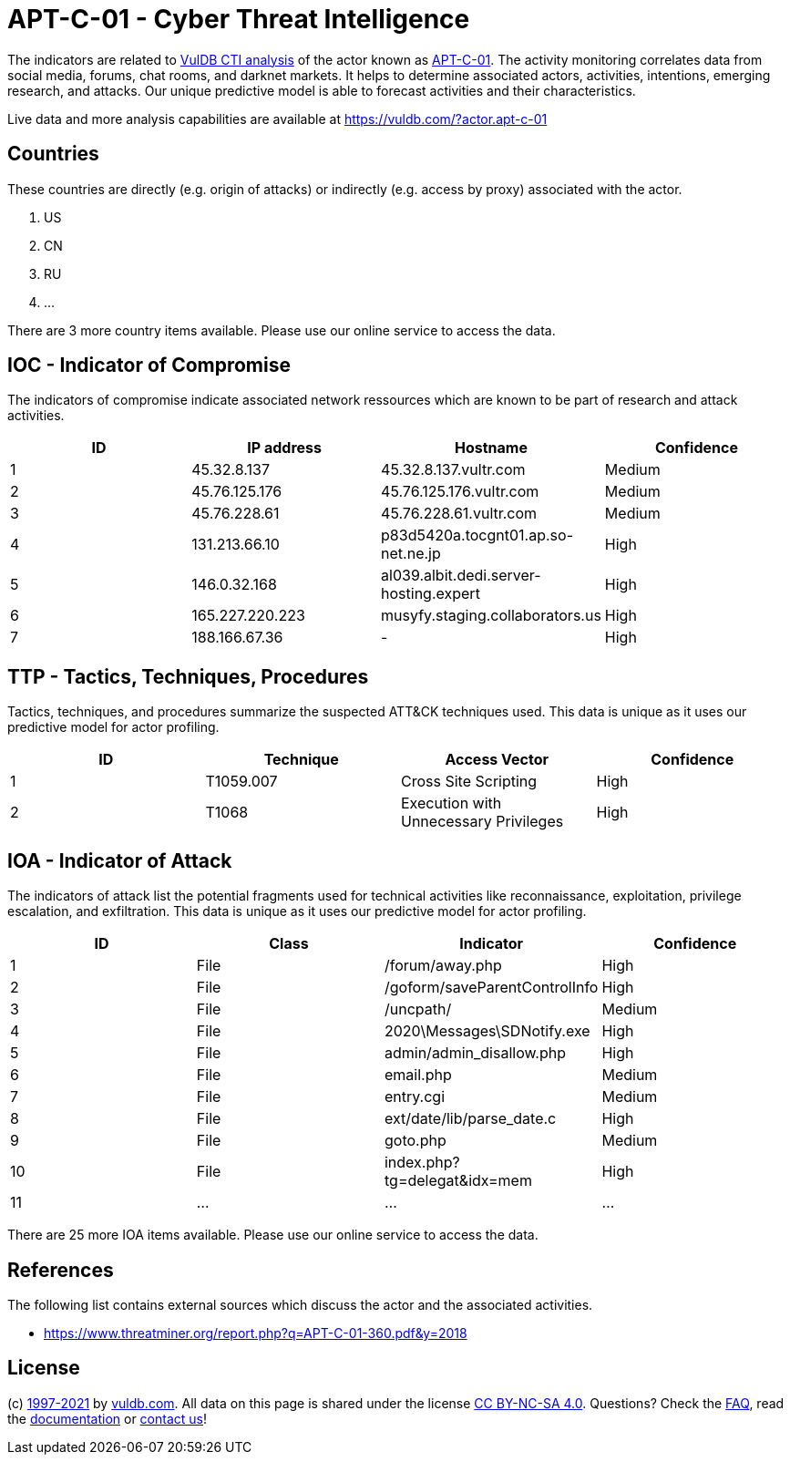 = APT-C-01 - Cyber Threat Intelligence

The indicators are related to https://vuldb.com/?doc.cti[VulDB CTI analysis] of the actor known as https://vuldb.com/?actor.apt-c-01[APT-C-01]. The activity monitoring correlates data from social media, forums, chat rooms, and darknet markets. It helps to determine associated actors, activities, intentions, emerging research, and attacks. Our unique predictive model is able to forecast activities and their characteristics.

Live data and more analysis capabilities are available at https://vuldb.com/?actor.apt-c-01

== Countries

These countries are directly (e.g. origin of attacks) or indirectly (e.g. access by proxy) associated with the actor.

. US
. CN
. RU
. ...

There are 3 more country items available. Please use our online service to access the data.

== IOC - Indicator of Compromise

The indicators of compromise indicate associated network ressources which are known to be part of research and attack activities.

[options="header"]
|========================================
|ID|IP address|Hostname|Confidence
|1|45.32.8.137|45.32.8.137.vultr.com|Medium
|2|45.76.125.176|45.76.125.176.vultr.com|Medium
|3|45.76.228.61|45.76.228.61.vultr.com|Medium
|4|131.213.66.10|p83d5420a.tocgnt01.ap.so-net.ne.jp|High
|5|146.0.32.168|al039.albit.dedi.server-hosting.expert|High
|6|165.227.220.223|musyfy.staging.collaborators.us|High
|7|188.166.67.36|-|High
|========================================

== TTP - Tactics, Techniques, Procedures

Tactics, techniques, and procedures summarize the suspected ATT&CK techniques used. This data is unique as it uses our predictive model for actor profiling.

[options="header"]
|========================================
|ID|Technique|Access Vector|Confidence
|1|T1059.007|Cross Site Scripting|High
|2|T1068|Execution with Unnecessary Privileges|High
|========================================

== IOA - Indicator of Attack

The indicators of attack list the potential fragments used for technical activities like reconnaissance, exploitation, privilege escalation, and exfiltration. This data is unique as it uses our predictive model for actor profiling.

[options="header"]
|========================================
|ID|Class|Indicator|Confidence
|1|File|/forum/away.php|High
|2|File|/goform/saveParentControlInfo|High
|3|File|/uncpath/|Medium
|4|File|2020\Messages\SDNotify.exe|High
|5|File|admin/admin_disallow.php|High
|6|File|email.php|Medium
|7|File|entry.cgi|Medium
|8|File|ext/date/lib/parse_date.c|High
|9|File|goto.php|Medium
|10|File|index.php?tg=delegat&idx=mem|High
|11|...|...|...
|========================================

There are 25 more IOA items available. Please use our online service to access the data.

== References

The following list contains external sources which discuss the actor and the associated activities.

* https://www.threatminer.org/report.php?q=APT-C-01-360.pdf&y=2018

== License

(c) https://vuldb.com/?doc.changelog[1997-2021] by https://vuldb.com/?doc.about[vuldb.com]. All data on this page is shared under the license https://creativecommons.org/licenses/by-nc-sa/4.0/[CC BY-NC-SA 4.0]. Questions? Check the https://vuldb.com/?doc.faq[FAQ], read the https://vuldb.com/?doc[documentation] or https://vuldb.com/?contact[contact us]!
